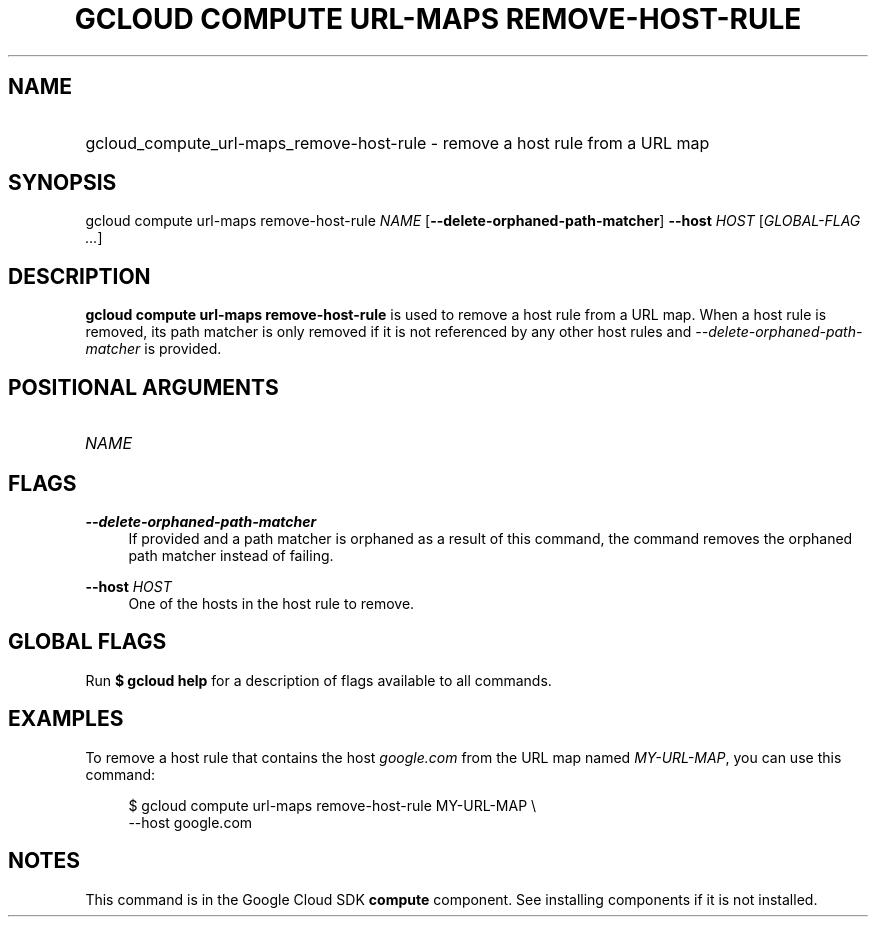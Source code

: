 .TH "GCLOUD COMPUTE URL-MAPS REMOVE-HOST-RULE" "1" "" "" ""
.ie \n(.g .ds Aq \(aq
.el       .ds Aq '
.nh
.ad l
.SH "NAME"
.HP
gcloud_compute_url-maps_remove-host-rule \- remove a host rule from a URL map
.SH "SYNOPSIS"
.sp
gcloud compute url\-maps remove\-host\-rule \fINAME\fR [\fB\-\-delete\-orphaned\-path\-matcher\fR] \fB\-\-host\fR \fIHOST\fR [\fIGLOBAL\-FLAG \&...\fR]
.SH "DESCRIPTION"
.sp
\fBgcloud compute url\-maps remove\-host\-rule\fR is used to remove a host rule from a URL map\&. When a host rule is removed, its path matcher is only removed if it is not referenced by any other host rules and \fI\-\-delete\-orphaned\-path\-matcher\fR is provided\&.
.SH "POSITIONAL ARGUMENTS"
.HP
\fINAME\fR
.RE
.SH "FLAGS"
.PP
\fB\-\-delete\-orphaned\-path\-matcher\fR
.RS 4
If provided and a path matcher is orphaned as a result of this command, the command removes the orphaned path matcher instead of failing\&.
.RE
.PP
\fB\-\-host\fR \fIHOST\fR
.RS 4
One of the hosts in the host rule to remove\&.
.RE
.SH "GLOBAL FLAGS"
.sp
Run \fB$ \fR\fBgcloud\fR\fB help\fR for a description of flags available to all commands\&.
.SH "EXAMPLES"
.sp
To remove a host rule that contains the host \fIgoogle\&.com\fR from the URL map named \fIMY\-URL\-MAP\fR, you can use this command:
.sp
.if n \{\
.RS 4
.\}
.nf
$ gcloud compute url\-maps remove\-host\-rule MY\-URL\-MAP \e
    \-\-host google\&.com
.fi
.if n \{\
.RE
.\}
.SH "NOTES"
.sp
This command is in the Google Cloud SDK \fBcompute\fR component\&. See installing components if it is not installed\&.

